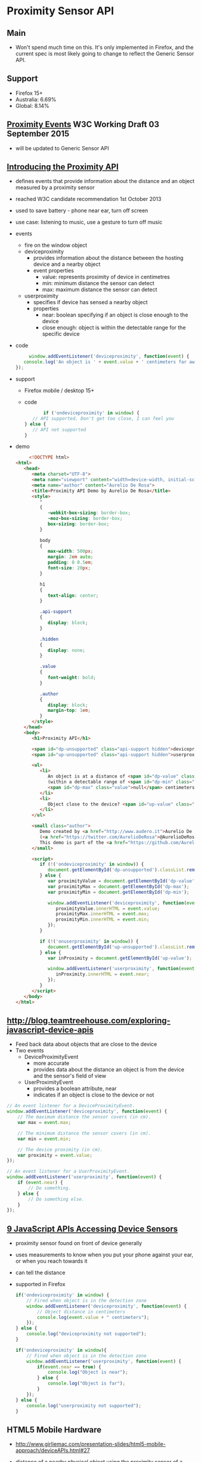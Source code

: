 * Proximity Sensor API
** Main
   - Won't spend much time on this. It's only implemented in Firefox,
     and the current spec is most likely going to change to reflect
     the Generic Sensor API.
** Support
   - Firefox 15+
   - Australia: 6.69%
   - Global: 8.14%
** [[https://www.w3.org/TR/proximity/][Proximity Events]] W3C Working Draft 03 September 2015
   - will be updated to Generic Sensor API
** [[https://www.sitepoint.com/introducing-proximity-api/][Introducing the Proximity API]]
   - defines events that provide information about the distance and an
     object measured by a proximity sensor
   - reached W3C candidate recommendation 1st October 2013
   - used to save battery - phone near ear, turn off screen
   - use case: listening to music, use a gesture to turn off music
   - events
     - fire on the window object
     - deviceproximity
       - provides information about the distance between the hosting
         device and a nearby object
       - event properties
         - value: represents proximity of device in centimetres
         - min: minimum distance the sensor can detect
         - max: maximum distance the sensor can detect
     - userproximity
       - specifies if device has sensed a nearby object
       - properties
         - near: boolean specifying if an object is close enough to
           the device
         - close enough: object is within the detectable range for the
           specific device
   - code
     #+BEGIN_SRC js
     window.addEventListener('deviceproximity', function(event) {
   console.log('An object is ' + event.value + ' centimeters far away');
});
     #+END_SRC
   - support
     - Firefox mobile / desktop 15+
     - code
       #+BEGIN_SRC js
       if ('ondeviceproximity' in window) {
   // API supported. Don't get too close, I can feel you
} else {
   // API not supported
}
       #+END_SRC
   - demo
     #+BEGIN_SRC html
     <!DOCTYPE html>
<html>
   <head>
      <meta charset="UTF-8">
      <meta name="viewport" content="width=device-width, initial-scale=1.0"/>
      <meta name="author" content="Aurelio De Rosa">
      <title>Proximity API Demo by Aurelio De Rosa</title>
      <style>
         *
         {
            -webkit-box-sizing: border-box;
            -moz-box-sizing: border-box;
            box-sizing: border-box;
         }

         body
         {
            max-width: 500px;
            margin: 2em auto;
            padding: 0 0.5em;
            font-size: 20px;
         }

         h1
         {
            text-align: center;
         }

         .api-support
         {
            display: block;
         }

         .hidden
         {
            display: none;
         }

         .value
         {
            font-weight: bold;
         }

         .author
         {
            display: block;
            margin-top: 1em;
         }
      </style>
   </head>
   <body>
      <h1>Proximity API</h1>

      <span id="dp-unsupported" class="api-support hidden">deviceproximity event not supported</span>
      <span id="up-unsupported" class="api-support hidden">userproximity event not supported</span>

      <ul>
         <li>
            An object is at a distance of <span id="dp-value" class="value">null</span> centimeters
            (within a detectable range of <span id="dp-min" class="value">null</span> -
            <span id="dp-max" class="value">null</span> centimeters).
         </li>
         <li>
            Object close to the device? <span id="up-value" class="value">unavailable</span>
         </li>
      </ul>

      <small class="author">
         Demo created by <a href="http://www.audero.it">Aurelio De Rosa</a>
         (<a href="https://twitter.com/AurelioDeRosa">@AurelioDeRosa</a>).<br />
         This demo is part of the <a href="https://github.com/AurelioDeRosa/HTML5-API-demos">HTML5 API demos repository</a>.
      </small>

      <script>
         if (!('ondeviceproximity' in window)) {
            document.getElementById('dp-unsupported').classList.remove('hidden');
         } else {
            var proximityValue = document.getElementById('dp-value');
            var proximityMax = document.getElementById('dp-max');
            var proximityMin = document.getElementById('dp-min');

            window.addEventListener('deviceproximity', function(event) {
               proximityValue.innerHTML = event.value;
               proximityMax.innerHTML = event.max;
               proximityMin.innerHTML = event.min;
            });
         }

         if (!('onuserproximity' in window)) {
            document.getElementById('up-unsupported').classList.remove('hidden');
         } else {
            var inProximity = document.getElementById('up-value');

            window.addEventListener('userproximity', function(event) {
               inProximity.innerHTML = event.near;
            });
         }
      </script>
   </body>
</html>
     #+END_SRC

** [[http://blog.teamtreehouse.com/exploring-javascript-device-apis]]
   - Feed back data about objects that are close to the device
   - Two events
     - DeviceProximityEvent
       - more accurate
       - provides data about the distance an object is from the device
         and the sensor's field of view
     - UserProximityEvent
       - provides a boolean attribute, near
       - indicates if an object is close to the device or not
   #+BEGIN_SRC js
     // An event listener for a DeviceProximityEvent.
     window.addEventListener('deviceproximity', function(event) {
         // The maximum distance the sensor covers (in cm).
         var max = event.max;

         // The minimum distance the sensor covers (in cm).
         var min = event.min;

         // The device proximity (in cm).
         var proximity = event.value;
     });

     // An event listener for a UserProximityEvent.
     window.addEventListener('userproximity', function(event) {
         if (event.near) {
             // Do something.
         } else {
             // Do something else.
         }
     });
   #+END_SRC
** [[http://www.webondevices.com/9-javascript-apis-accessing-device-sensors/][9 JavaScript APIs Accessing Device Sensors]]
   - proximity sensor found on front of device generally
   - uses measurements to know when you put your phone against your
     ear, or when you reach towards it
   - can tell the distance
   - supported in Firefox
     #+BEGIN_SRC js
       if('ondeviceproximity' in window) {
           // Fired when object is in the detection zone
           window.addEventListener('deviceproximity', function(event) {
               // Object distance in centimeters 
               console.log(event.value + " centimeters");
           });
       } else {
           console.log("deviceproximity not supported");
       }

       if('ondeviceproximity' in window){
           // Fired when object is in the detection zone
           window.addEventListener('userproximity', function(event) {
               if(event.near == true) {
                   console.log("Object is near");
               } else {
                   console.log("Object is far");
               }
           });
       } else {
           console.log("userproximity not supported");
       }
     #+END_SRC
** HTML5 Mobile Hardware
   - http://www.girliemac.com/presentation-slides/html5-mobile-approach/deviceAPIs.html#27
   - distance of a nearby physical object using the proximity sensor
     of a device
   - deviceproximity and userproximity events
     - occur when the sensor detects something closer or further from
       the device
   - code
     #+BEGIN_SRC js
       window.addEventListener('deviceproximity', function(e) {
           alert(e.value);
       });
     #+END_SRC

** [[https://hacks.mozilla.org/2013/02/using-webapis-to-make-the-web-layer-more-capable/][Using WebAPIs to make the web layer more capable &#x2605; Mozilla Hacks – the...]]
   - see how close device is to another object
   - code
     #+BEGIN_SRC js
window.addEventListener("deviceproximity", function (event) { 
    // Current device proximity, in centimeters 
    console.log(event.value); 
 
    // The maximum sensing distance the sensor is  
    // able to report, in centimeters 
    console.log(event.max); 
 
    // The minimum sensing distance the sensor is  
    // able to report, in centimeters 
    console.log(event.min); });
     #+END_SRC

** [[http://www.sitepoint.com/5-javascript-apis-empower-mobile-web-pages/][5 JavaScript APIs to Empower Your Mobile Web Pages]]
   - detect proximity of an object to the device
   - distance measured by proximity sensor
   - no properties or methods
   - fires events on window object
   - deviceproximity: information about the distance between device
     and a nearby object
   - userproximity: specifies when an object is nearby
   - code
     #+BEGIN_SRC js
     if ('ondeviceproximity' in window) {
   // API supported
} else {
   // Not supported
}

window.addEventListener('userproximity', function(event) {
   console.log( (event.near ? '' : 'no ') + 'object detected nearby');
});
     #+END_SRC

** [[http://alistapart.com/article/environmental-design-with-the-device-api][Environmental Design with the Device API · An A List Apart Article]]
   - enables near field communication
   - detect nearby objects enabled with NFC information
   -
** [[https://developer.mozilla.org/en-US/docs/Web/API/Proximity_Events][Proximity Events - Web APIs | MDN]]
   - e.g. shut down screen during voice calls
   - device proximity sensor detects change between the device and an
     object, then notifies the browser
   - fires a DeviceProximityEvent for changes
   - fires UserProximityEvent for rough change(?)
   - captured at the window level
   - listen for either deviceproximity or userproximity
   - DeviceProximityEvent
     - value: provides exact match for distance between device and
       object
       - in cm: float
     - min/max: closest/furthest distance the device can detect
       - 0 if not available
       - float in cm
       - min usually zero

   - UserProximityEvent
     - expressed through boolean
     - rough approximation of distance
   - code
     #+BEGIN_SRC js
     window.addEventListener('userproximity', function(event) {
  if (event.near) {
    // let's power off the screen
    navigator.mozPower.screenEnabled = false;
  } else {
    // Otherwise, let's power on the screen
    navigator.mozPower.screenEnabled = true;
  }
});
     #+END_SRC
   - code
     #+BEGIN_SRC js
     window.addEventListener('deviceproximity', function(event) {
  console.log("value: " + event.value, "max: " + event.max, "min: " + event.min);
});
     #+END_SRC
** [[https://hacks.mozilla.org/2013/06/the-proximity-api/][The Proximity API &#x2605; Mozilla Hacks – the Web developer blog]]
   - code
     #+BEGIN_SRC js
     window.ondeviceproximity = function (event) {
    // Check proximity, in centimeters
    var prox = "<strong>Proximity: </strong>" + event.value + " cm<br />";
        prox += "<strong>Min value supported: </strong>" + event.min + " cm<br />";
        prox += "<strong>Max value supported: </strong>" + event.max + " cm";
    proximityDisplay.innerHTML = prox;
};
     #+END_SRC
   - sensors can generally return between 0 - 5, 0 - 10 cm
   - code
     #+BEGIN_SRC js
     window.onuserproximity = function (event) {
    // Check user proximity
    var userProx = "<strong>User proximity - near: </strong>" + event.near + "<br />";
    userProximityDisplay.innerHTML = userProx;
};
     #+END_SRC

** [[https://developer.mozilla.org/en-US/Apps/Fundamentals/gather_and_modify_data/Near_or_far_responding_to_proximity][Near or far? Responding to proximity - App Center | MDN]]
   - often implemented as a light sensor chip
   - some sensors only support binary near or not near measurement
     values
   - userProximityEvent
     #+BEGIN_SRC js
     window.onuserproximity = function(event) {
  console.log(event.near);  // current user proximity state (boolean)
});
     #+END_SRC
   - DeviceProximityEvent
     #+BEGIN_SRC js
     window.ondeviceproximity = function(event) {
  console.log(event.value); // current device proximity (cm)
  console.log(event.max);   // maximum sensing distance (cm)
  console.log(event.min);   // minimum sensing distance (cm)
});
     #+END_SRC
   - ProximityManager

** [[https://hacks.mozilla.org/2015/04/mobile-game-development-with-the-device-orientation-and-vibration-apis/][Mobile game development with the Device Orientation and Vibration APIs &#x260...]]
   - code
     #+BEGIN_SRC js
     window.addEventListener('deviceproximity', function(event) {
    if(event.value < 20) {
        // something is closer than 20 centimeters to the sensor, make action
    }
});

window.addEventListener('userproximity', function(event) {
    if(event.near) {
        // something is near the sensor, perform action
    }
});
     #+END_SRC
